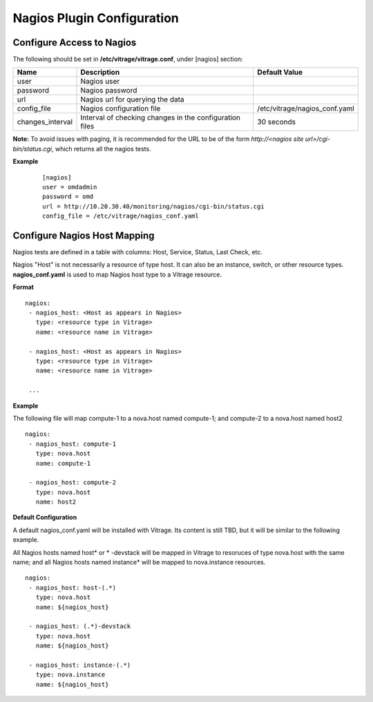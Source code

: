 ===========================
Nagios Plugin Configuration
===========================

Configure Access to Nagios
--------------------------

The following should be set in **/etc/vitrage/vitrage.conf**, under [nagios] section:

+------------------+---------------------------------------------------------+-------------------------------+
| Name             | Description                                             | Default Value                 |
+==================+=========================================================+===============================+
| user             | Nagios user                                             |                               |
+------------------+---------------------------------------------------------+-------------------------------+
| password         | Nagios password                                         |                               |
+------------------+---------------------------------------------------------+-------------------------------+
| url              | Nagios url for querying the data                        |                               |
+------------------+---------------------------------------------------------+-------------------------------+
| config_file      | Nagios configuration file                               | /etc/vitrage/nagios_conf.yaml |
+------------------+---------------------------------------------------------+-------------------------------+
| changes_interval | Interval of checking changes in the configuration files | 30 seconds                    |
+------------------+---------------------------------------------------------+-------------------------------+

**Note:** To avoid issues with paging, it is recommended for the URL to be of
the form *http://<nagios site url>/cgi-bin/status.cgi*, which returns all the
nagios tests.

**Example**

 ::

  [nagios]
  user = omdadmin
  password = omd
  url = http://10.20.30.40/monitoring/nagios/cgi-bin/status.cgi
  config_file = /etc/vitrage/nagios_conf.yaml
    

Configure Nagios Host Mapping
-----------------------------

Nagios tests are defined in a table with columns: Host, Service, Status, Last Check, etc.

Nagios "Host" is not necessarily a resource of type host. It can also be an instance, switch, or other resource types. **nagios_conf.yaml** is used to map Nagios host type to a Vitrage resource.

**Format**
::

 nagios:
  - nagios_host: <Host as appears in Nagios>
    type: <resource type in Vitrage>
    name: <resource name in Vitrage>

  - nagios_host: <Host as appears in Nagios>
    type: <resource type in Vitrage>
    name: <resource name in Vitrage>

  ...


**Example**

The following file will map compute-1 to a nova.host named compute-1; and compute-2 to a nova.host named host2

::

 nagios:
  - nagios_host: compute-1
    type: nova.host
    name: compute-1

  - nagios_host: compute-2
    type: nova.host
    name: host2



**Default Configuration**

A default nagios_conf.yaml will be installed with Vitrage. Its content is still TBD, but it will be similar to the following example.

All Nagios hosts named host* or * -devstack will be mapped in Vitrage to resoruces of type nova.host with the same name; and all Nagios hosts named instance* will be mapped to nova.instance resources.

::

 nagios:
  - nagios_host: host-(.*)
    type: nova.host
    name: ${nagios_host}

  - nagios_host: (.*)-devstack
    type: nova.host
    name: ${nagios_host}

  - nagios_host: instance-(.*)
    type: nova.instance
    name: ${nagios_host}


